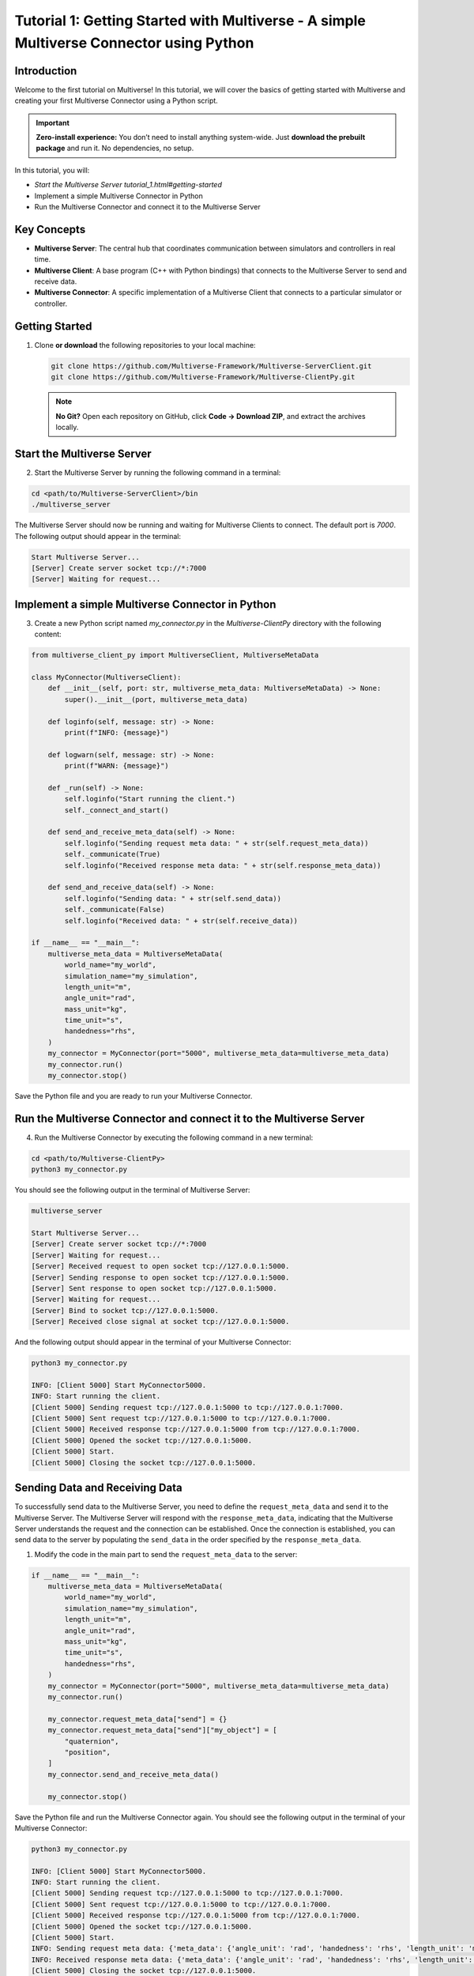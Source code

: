 .. _tutorial_1:

Tutorial 1: Getting Started with Multiverse - A simple Multiverse Connector using Python
========================================================================================

Introduction
------------

Welcome to the first tutorial on Multiverse! In this tutorial, we will cover the basics of getting started with Multiverse and creating your first Multiverse Connector using a Python script.

.. important::

   **Zero-install experience:** You don’t need to install anything system-wide.
   Just **download the prebuilt package** and run it. No dependencies, no setup.

In this tutorial, you will:

- `Start the Multiverse Server tutorial_1.html#getting-started`
- Implement a simple Multiverse Connector in Python
- Run the Multiverse Connector and connect it to the Multiverse Server

Key Concepts
------------

.. image:: ../_static/images/MultiverseConnector.png
   :width: 1000

- **Multiverse Server**: The central hub that coordinates communication between simulators
  and controllers in real time.
- **Multiverse Client**: A base program (C++ with Python bindings) that connects to the
  Multiverse Server to send and receive data.
- **Multiverse Connector**: A specific implementation of a Multiverse Client that connects to a particular simulator or controller.

Getting Started
---------------

1. Clone **or download** the following repositories to your local machine:

   .. code-block:: bash

      git clone https://github.com/Multiverse-Framework/Multiverse-ServerClient.git
      git clone https://github.com/Multiverse-Framework/Multiverse-ClientPy.git

   .. note::

      **No Git?** Open each repository on GitHub, click **Code → Download ZIP**,
      and extract the archives locally.

Start the Multiverse Server
---------------------------

2. Start the Multiverse Server by running the following command in a terminal:

.. code-block:: bash

    cd <path/to/Multiverse-ServerClient>/bin
    ./multiverse_server

The Multiverse Server should now be running and waiting for Multiverse Clients to connect. The default port is `7000`.
The following output should appear in the terminal:

.. code-block:: text

    Start Multiverse Server...
    [Server] Create server socket tcp://*:7000
    [Server] Waiting for request...

Implement a simple Multiverse Connector in Python
-------------------------------------------------

3. Create a new Python script named `my_connector.py` in the `Multiverse-ClientPy` directory with the following content:

.. code-block:: python

    from multiverse_client_py import MultiverseClient, MultiverseMetaData

    class MyConnector(MultiverseClient):
        def __init__(self, port: str, multiverse_meta_data: MultiverseMetaData) -> None:
            super().__init__(port, multiverse_meta_data)

        def loginfo(self, message: str) -> None:
            print(f"INFO: {message}")

        def logwarn(self, message: str) -> None:
            print(f"WARN: {message}")

        def _run(self) -> None:
            self.loginfo("Start running the client.")
            self._connect_and_start()

        def send_and_receive_meta_data(self) -> None:
            self.loginfo("Sending request meta data: " + str(self.request_meta_data))
            self._communicate(True)
            self.loginfo("Received response meta data: " + str(self.response_meta_data))

        def send_and_receive_data(self) -> None:
            self.loginfo("Sending data: " + str(self.send_data))
            self._communicate(False)
            self.loginfo("Received data: " + str(self.receive_data))

    if __name__ == "__main__":
        multiverse_meta_data = MultiverseMetaData(
            world_name="my_world",
            simulation_name="my_simulation",
            length_unit="m",
            angle_unit="rad",
            mass_unit="kg",
            time_unit="s",
            handedness="rhs",
        )
        my_connector = MyConnector(port="5000", multiverse_meta_data=multiverse_meta_data)
        my_connector.run()
        my_connector.stop()

Save the Python file and you are ready to run your Multiverse Connector.

Run the Multiverse Connector and connect it to the Multiverse Server
--------------------------------------------------------------------

4. Run the Multiverse Connector by executing the following command in a new terminal:

.. code-block:: bash

    cd <path/to/Multiverse-ClientPy>
    python3 my_connector.py

You should see the following output in the terminal of Multiverse Server:

.. code-block:: text

    multiverse_server

    Start Multiverse Server...
    [Server] Create server socket tcp://*:7000
    [Server] Waiting for request...
    [Server] Received request to open socket tcp://127.0.0.1:5000.
    [Server] Sending response to open socket tcp://127.0.0.1:5000.
    [Server] Sent response to open socket tcp://127.0.0.1:5000.
    [Server] Waiting for request...
    [Server] Bind to socket tcp://127.0.0.1:5000.
    [Server] Received close signal at socket tcp://127.0.0.1:5000.

And the following output should appear in the terminal of your Multiverse Connector:

.. code-block:: text

    python3 my_connector.py

    INFO: [Client 5000] Start MyConnector5000.
    INFO: Start running the client.
    [Client 5000] Sending request tcp://127.0.0.1:5000 to tcp://127.0.0.1:7000.
    [Client 5000] Sent request tcp://127.0.0.1:5000 to tcp://127.0.0.1:7000.
    [Client 5000] Received response tcp://127.0.0.1:5000 from tcp://127.0.0.1:7000.
    [Client 5000] Opened the socket tcp://127.0.0.1:5000.
    [Client 5000] Start.
    [Client 5000] Closing the socket tcp://127.0.0.1:5000.

Sending Data and Receiving Data
-------------------------------

To successfully send data to the Multiverse Server, you need to define the ``request_meta_data`` and send it to the Multiverse Server. The Multiverse Server will respond with the ``response_meta_data``, indicating that the Multiverse Server understands the request and the connection can be established. Once the connection is established, you can send data to the server by populating the ``send_data`` in the order specified by the ``response_meta_data``.

1. Modify the code in the main part to send the ``request_meta_data`` to the server:

.. code-block:: python

    if __name__ == "__main__":
        multiverse_meta_data = MultiverseMetaData(
            world_name="my_world",
            simulation_name="my_simulation",
            length_unit="m",
            angle_unit="rad",
            mass_unit="kg",
            time_unit="s",
            handedness="rhs",
        )
        my_connector = MyConnector(port="5000", multiverse_meta_data=multiverse_meta_data)
        my_connector.run()

        my_connector.request_meta_data["send"] = {}
        my_connector.request_meta_data["send"]["my_object"] = [
            "quaternion",
            "position",
        ]
        my_connector.send_and_receive_meta_data()

        my_connector.stop()

Save the Python file and run the Multiverse Connector again. You should see the following output in the terminal of your Multiverse Connector:

.. code-block:: text

    python3 my_connector.py

    INFO: [Client 5000] Start MyConnector5000.
    INFO: Start running the client.
    [Client 5000] Sending request tcp://127.0.0.1:5000 to tcp://127.0.0.1:7000.
    [Client 5000] Sent request tcp://127.0.0.1:5000 to tcp://127.0.0.1:7000.
    [Client 5000] Received response tcp://127.0.0.1:5000 from tcp://127.0.0.1:7000.
    [Client 5000] Opened the socket tcp://127.0.0.1:5000.
    [Client 5000] Start.
    INFO: Sending request meta data: {'meta_data': {'angle_unit': 'rad', 'handedness': 'rhs', 'length_unit': 'm', 'mass_unit': 'kg', 'simulation_name': 'my_simulation', 'time_unit': 's', 'world_name': 'my_world'}, 'send': {'my_object': ['quaternion', 'position']}, 'receive': {}}
    INFO: Received response meta data: {'meta_data': {'angle_unit': 'rad', 'handedness': 'rhs', 'length_unit': 'm', 'mass_unit': 'kg', 'simulation_name': 'my_simulation', 'time_unit': 's', 'world_name': 'my_world'}, 'send': {'my_object': {'position': [None, None, None], 'quaternion': [None, None, None, None]}}, 'time': 0}
    [Client 5000] Closing the socket tcp://127.0.0.1:5000.

As you can see, the Multiverse Connector successfully sent the request meta data to the server and received the response meta data from the server. The None values in the response meta data indicate that the data is new and has not been sent yet. Now we can send data to the server by populating the ``send_data`` in the order specified by the ``response_meta_data``. The time field in the response meta data indicates the current time in the simulation. 

When you send data to the server, make sure to set the first value of the send_data to the current time (non-zero), if it’s zero, all simulations in the same world will be reset.

2. Modify the code in the main part to send the ``send_data`` to the server:

.. code-block:: python

    if __name__ == "__main__":
        multiverse_meta_data = MultiverseMetaData(
            world_name="my_world",
            simulation_name="my_simulation",
            length_unit="m",
            angle_unit="rad",
            mass_unit="kg",
            time_unit="s",
            handedness="rhs",
        )
        my_connector = MyConnector(port="5000", multiverse_meta_data=multiverse_meta_data)
        my_connector.run()

        my_connector.request_meta_data["send"] = {}
        my_connector.request_meta_data["send"]["my_object"] = [
            "quaternion",
            "position",
        ]
        my_connector.send_and_receive_meta_data()

        sim_time = my_connector.sim_time # The current simulation time
        my_object_pos = [1.0, 2.0, 3.0]
        my_object_quat = [0.0, 0.0, 0.0, 1.0]

        my_connector.send_data = [sim_time] + my_object_pos + my_object_quat # The send_data to the order specified by the response_meta_data
        my_connector.send_and_receive_data()

        my_connector.stop()

Save the Python file and run the Multiverse Connector again. You should see the following output in the terminal of your Multiverse Connector:

.. code-block:: text

    python3 my_connector.py

    INFO: [Client 5000] Start MyConnector5000.
    INFO: Start running the client.
    [Client 5000] Sending request tcp://127.0.0.1:5000 to tcp://127.0.0.1:7000.
    [Client 5000] Sent request tcp://127.0.0.1:5000 to tcp://127.0.0.1:7000.
    [Client 5000] Received response tcp://127.0.0.1:5000 from tcp://127.0.0.1:7000.
    [Client 5000] Opened the socket tcp://127.0.0.1:5000.
    [Client 5000] Start.
    INFO: Sending request meta data: {'meta_data': {'angle_unit': 'rad', 'handedness': 'rhs', 'length_unit': 'm', 'mass_unit': 'kg', 'simulation_name': 'my_simulation', 'time_unit': 's', 'world_name': 'my_world'}, 'send': {'my_object': ['quaternion', 'position']}, 'receive': {}}
    INFO: Received response meta data: {'meta_data': {'angle_unit': 'rad', 'handedness': 'rhs', 'length_unit': 'm', 'mass_unit': 'kg', 'simulation_name': 'my_simulation', 'time_unit': 's', 'world_name': 'my_world'}, 'send': {'my_object': {'position': [None, None, None], 'quaternion': [None, None, None, None]}}, 'time': 0}
    INFO: Sending data: [0.010332822799682617, 1.0, 2.0, 3.0, 0.0, 0.0, 0.0, 1.0]
    [Client 5000] Starting the communication (send: [7 - 0 - 0], receive: [0 - 0 - 0]).
    INFO: Received data: [0.010332822799682617]
    [Client 5000] Closing the socket tcp://127.0.0.1:5000.

As you can see, the Multiverse Connector successfully sent the data to the server and received the data as the current world time from the server. 

- ``[Client 5000] Starting the communication (send: [7 - 0 - 0], receive: [0 - 0 - 0]).``  
  Using the ``[float - uint8 - uint16]`` layout, the client sends **1 float** (current
  simulation time) plus **7 floats** (``3`` position components and ``4`` quaternion
  components). It expects a reply of **1 float** (the current world time). No ``uint8`` or
  ``uint16`` fields are used in either direction.

To successfully receive data from the Multiverse Server, same as sending data, you need to define the receive field ``request_meta_data`` and send it to the server. 

If the Multiverse Server understands the request and the data is available, the ultiverse Server will respond with the ``response_meta_data``. 

If the data is unavailable, the Multiverse Server will wait for the data to be available and the Multiverse Client will be blocked until the data is sent. 

So to make sure the ultiverse Client is not blocked, you need to send the data to the ultiverse Server first. Therefore we will continue to receive data after sending data.

3. Modify the code in the main part to receive data from the ultiverse Server:

.. code-block:: python

    if __name__ == "__main__":
        multiverse_meta_data = MultiverseMetaData(
            world_name="my_world",
            simulation_name="my_simulation",
            length_unit="m",
            angle_unit="rad",
            mass_unit="kg",
            time_unit="s",
            handedness="rhs",
        )
        my_connector = MyConnector(port="5000", multiverse_meta_data=multiverse_meta_data)
        my_connector.run()

        my_connector.request_meta_data["send"] = {}
        my_connector.request_meta_data["send"]["my_object"] = [
            "quaternion",
            "position",
        ]
        my_connector.send_and_receive_meta_data()

        sim_time = my_connector.sim_time # The current simulation time
        my_object_pos = [1.0, 2.0, 3.0]
        my_object_quat = [0.0, 0.0, 0.0, 1.0]

        my_connector.send_data = [sim_time] + my_object_pos + my_object_quat # The send_data to the correct order
        my_connector.send_and_receive_data()

        # Change the request meta data to receive the position and quaternion of my_object

        my_connector.request_meta_data["send"] = {}
        my_connector.request_meta_data["receive"] = {}
        my_connector.request_meta_data["receive"]["my_object"] = [
            "position",
            "quaternion"
        ]
        my_connector.send_and_receive_meta_data()

        sim_time = my_connector.sim_time # The current simulation time
        my_connector.send_data = [sim_time]
        my_connector.send_and_receive_data()

        my_connector.stop()

Save the Python file and run the Multiverse Connector again. You should see the following output in the terminal of your Multiverse Connector:

.. code-block:: text

    python my_connector.py

    ...
    INFO: Sending data: [0.016848087310791016]
    [Client 5000] Starting the communication (send: [0 - 0 - 0], receive: [7 - 0 - 0]).
    INFO: Received data: [0.016848087310791016, 1.0, 2.0, 3.0, 0.0, 0.0, 0.0, 1.0]
    [Client 5000] Closing the socket tcp://127.0.0.1:5000.

As you can see, the Multiverse Connector successfully received the data from the Multiverse Server.

**Tip**: If you don’t know about the objects and object attributes in the world, send an empty string in the receive field of ``request_meta_data`` to the Multiverse Server and the Multiverse Server will respond with the available objects and their attributes. For example:

.. code-block:: python

    # To get the all available objects and their attributes
    my_connector.request_meta_data["receive"][""] = [""]

    # To get the available attributes of the object my_object
    my_connector.request_meta_data["receive"]["my_object"] = [""]

    # To get the position of all available objects
    my_connector.request_meta_data["receive"][""] = ["position"]

Conclusion
----------

Congratulations! You have successfully written your own Multiverse Connector in Python. In this tutorial, you learned how to define the Multiverse Connector class, send and receive meta data, and send and receive data to and from the Multiverse Server. You also learned how to run the Multiverse Connector and interact with the Multiverse Server.

Next Steps
----------

- Use Multiverse Connector in MuJoCo as a plugin: :ref:`tutorial_2`
